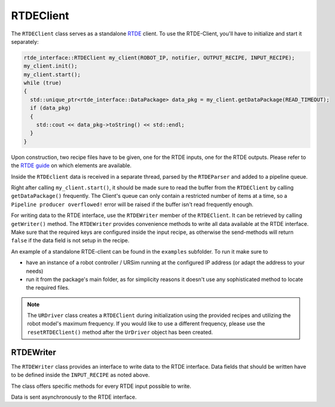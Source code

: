 .. _rtde_client:

RTDEClient
==========

The ``RTDEClient`` class serves as a standalone
`RTDE <https://www.universal-robots.com/articles/ur-articles/real-time-data-exchange-rtde-guide/>`_
client. To use the RTDE-Client, you'll have to initialize and start it separately:

.. code-block:: c++

   rtde_interface::RTDEClient my_client(ROBOT_IP, notifier, OUTPUT_RECIPE, INPUT_RECIPE);
   my_client.init();
   my_client.start();
   while (true)
   {
     std::unique_ptr<rtde_interface::DataPackage> data_pkg = my_client.getDataPackage(READ_TIMEOUT);
     if (data_pkg)
     {
       std::cout << data_pkg->toString() << std::endl;
     }
   }

Upon construction, two recipe files have to be given, one for the RTDE inputs, one for the RTDE
outputs. Please refer to the `RTDE
guide <https://www.universal-robots.com/articles/ur-articles/real-time-data-exchange-rtde-guide/>`_
on which elements are available.

Inside the ``RTDEclient`` data is received in a separate thread, parsed by the ``RTDEParser`` and
added to a pipeline queue.

Right after calling ``my_client.start()``, it should be made sure to read the buffer from the
``RTDEClient`` by calling ``getDataPackage()`` frequently. The Client's queue can only contain a
restricted number of items at a time, so a ``Pipeline producer overflowed!`` error will be raised
if the buffer isn't read frequently enough.

For writing data to the RTDE interface, use the ``RTDEWriter`` member of the ``RTDEClient``. It can be
retrieved by calling ``getWriter()`` method. The ``RTDEWriter`` provides convenience methods to write
all data available at the RTDE interface. Make sure that the required keys are configured inside the
input recipe, as otherwise the send-methods will return ``false`` if the data field is not setup in
the recipe.

An example of a standalone RTDE-client can be found in the ``examples`` subfolder. To run it make
sure to

* have an instance of a robot controller / URSim running at the configured IP address (or adapt the
  address to your needs)
* run it from the package's main folder, as for simplicity reasons it doesn't use any sophisticated
  method to locate the required files.

.. note::
   The ``URDriver`` class creates a ``RTDEClient`` during initialization using the provided
   recipes and utilizing the robot model's maximum frequency. If you would like to use a different
   frequency, please use the ``resetRTDEClient()`` method after the ``UrDriver`` object has been
   created.

RTDEWriter
----------

The ``RTDEWriter`` class provides an interface to write data to the RTDE interface. Data fields that
should be written have to be defined inside the ``INPUT_RECIPE`` as noted above.

The class offers specific methods for every RTDE input possible to write.

Data is sent asynchronously to the RTDE interface.

